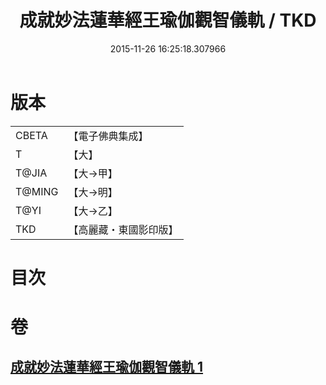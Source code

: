 #+TITLE: 成就妙法蓮華經王瑜伽觀智儀軌 / TKD
#+DATE: 2015-11-26 16:25:18.307966
* 版本
 |     CBETA|【電子佛典集成】|
 |         T|【大】     |
 |     T@JIA|【大→甲】   |
 |    T@MING|【大→明】   |
 |      T@YI|【大→乙】   |
 |       TKD|【高麗藏・東國影印版】|

* 目次
* 卷
** [[file:KR6j0189_001.txt][成就妙法蓮華經王瑜伽觀智儀軌 1]]
